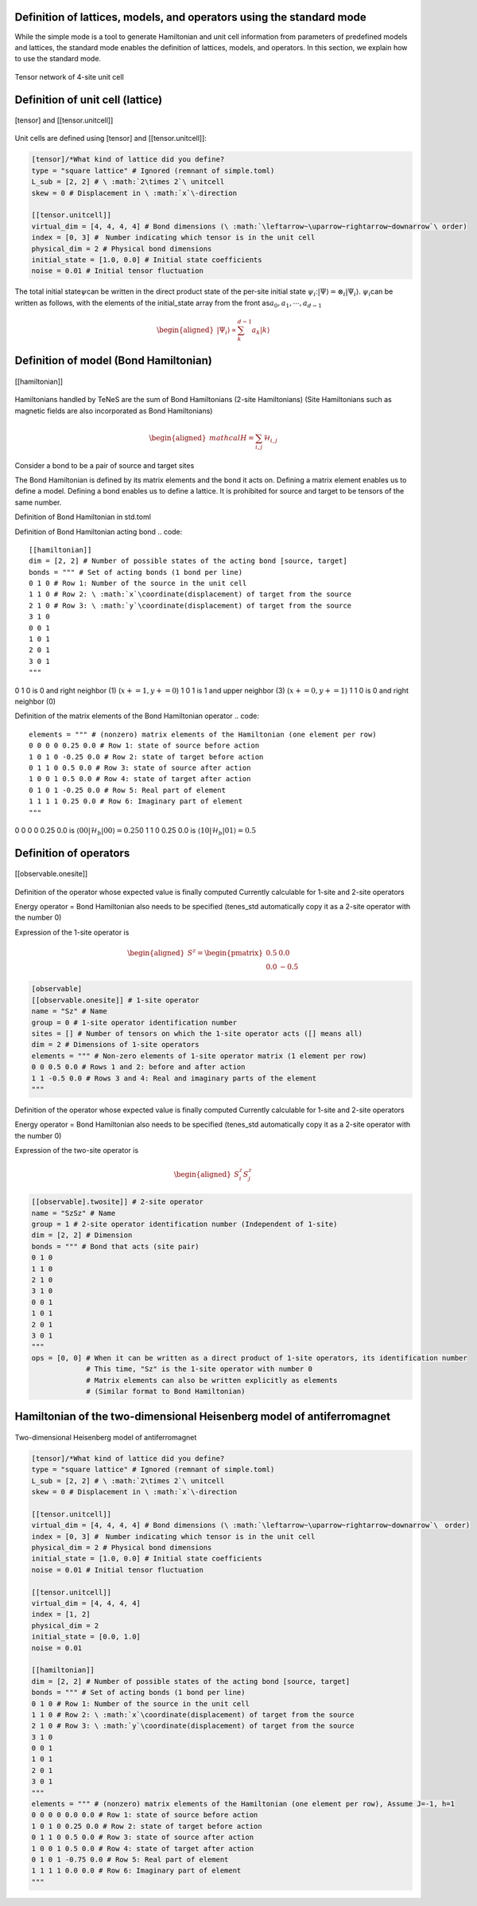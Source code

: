 .. highlight:: none

Definition of lattices, models, and operators using the standard mode
----------------------------

While the simple mode is a tool to generate Hamiltonian and unit cell information from parameters of predefined models and lattices, the standard mode enables the definition of lattices, models, and operators. In this section, we explain how to use the standard mode.

.. figure:: ../../img/en_tutorial_1_Network.*
     :name: fig_transverse
     :width: 400px
     :align: center

     Tensor network of 4-site unit cell

Definition of unit cell (lattice)
----------------------------

.. figure:: ../../img/en_tutorial_1_Tensor.*
     :name: fig_transverse
     :width: 400px
     :align: center

     [tensor] and [[tensor.unitcell]]

Unit cells are defined using [tensor] and [[tensor.unitcell]]:

.. code::

   [tensor]/*What kind of lattice did you define? 
   type = "square lattice" # Ignored (remnant of simple.toml)
   L_sub = [2, 2] # \ :math:`2\times 2`\ unitcell
   skew = 0 # Displacement in \ :math:`x`\-direction 

   [[tensor.unitcell]]
   virtual_dim = [4, 4, 4, 4] # Bond dimensions (\ :math:`\leftarrow~\uparrow~rightarrow~downarrow`\ order)
   index = [0, 3] #　Number indicating which tensor is in the unit cell
   physical_dim = 2 # Physical bond dimensions
   initial_state = [1.0, 0.0] # Initial state coefficients
   noise = 0.01 # Initial tensor fluctuation


The total initial state\ :math:`\psi`\ can be written in the direct product state of the per-site initial state \ :math:`\psi_i`\:\ :math:`| \Psi \rangle = \otimes_i |\Psi_i\rangle`\.
\ :math:`\psi_i`\ can be written as follows, with the elements of the initial_state array from the front as\ :math:`a_0,a_1,\cdots,a_{d-1}`\

.. math::

   \begin{aligned}
   |\Psi_i\rangle \propto \sum_k^{d-1}a_k|k\rangle\end{aligned}



Definition of model (Bond Hamiltonian)
----------------------------

.. figure:: ../../img/en_tutorial_1_Hamiltonian.*
     :name: fig_transverse
     :width: 400px
     :align: center

     [[hamiltonian]]


Hamiltonians handled by TeNeS are the sum of Bond Hamiltonians (2-site Hamiltonians)
(Site Hamiltonians such as magnetic fields are also incorporated as Bond Hamiltonians)

.. math::

   \begin{aligned}
   mathcal{H} = \sum_{i,j}\mathcal{H}_{i,j}\end{aligned}

Consider a bond to be a pair of source and target sites

The Bond Hamiltonian is defined by its matrix elements and the bond it acts on.
Defining a matrix element enables us to define a model.
Defining a bond enables us to define a lattice.
It is prohibited for source and target to be tensors of the same number.


Definition of Bond Hamiltonian in std.toml

Definition of Bond Hamiltonian acting bond
.. code::

   [[hamiltonian]]
   dim = [2, 2] # Number of possible states of the acting bond [source, target]
   bonds = """ # Set of acting bonds (1 bond per line)
   0 1 0 # Row 1: Number of the source in the unit cell
   1 1 0 # Row 2: \ :math:`x`\coordinate(displacement) of target from the source
   2 1 0 # Row 3: \ :math:`y`\coordinate(displacement) of target from the source
   3 1 0
   0 0 1
   1 0 1
   2 0 1
   3 0 1
   """

0 1 0 is 0 and right neighbor (1) (\ :math:`x+=1, y+=0`\)
1 0 1 is 1 and upper neighbor (3) (\ :math:`x+=0, y+=1`\)
1 1 0 is 0 and right neighbor (0) 


Definition of the matrix elements of the Bond Hamiltonian operator
.. code::
   elements = """ # (nonzero) matrix elements of the Hamiltonian (one element per row)
   0 0 0 0 0.25 0.0 # Row 1: state of source before action
   1 0 1 0 -0.25 0.0 # Row 2: state of target before action
   0 1 1 0 0.5 0.0 # Row 3: state of source after action
   1 0 0 1 0.5 0.0 # Row 4: state of target after action
   0 1 0 1 -0.25 0.0 # Row 5: Real part of element
   1 1 1 1 0.25 0.0 # Row 6: Imaginary part of element
   """

0 0 0 0 0.25 0.0 is \ :math:`\langle 00|\mathcal{H}_b|00\rangle=0.25`\
0 1 1 0 0.25 0.0 is \ :math:`\langle 10|\mathcal{H}_b|01\rangle=0.5`\



Definition of operators
----------------------------

.. figure:: ../../img/en_tutorial_1_Observable.*
     :name: fig_transverse
     :width: 400px
     :align: center

     [[observable.onesite]]


Definition of the operator whose expected value is finally computed
Currently calculable for 1-site and 2-site operators

Energy operator = Bond Hamiltonian also needs to be specified 
(tenes_std automatically copy it as a 2-site operator with the number 0)

Expression of the 1-site operator is

.. math::

   \begin{aligned}
   S^z = \begin{pmatrix}
   0.5 & 0.0 \\ 0.0 & -0.5
   \end{pmatrix}\end{aligned}
 


.. code::

   [observable]
   [[observable.onesite]] # 1-site operator
   name = "Sz" # Name
   group = 0 # 1-site operator identification number
   sites = [] # Number of tensors on which the 1-site operator acts ([] means all)
   dim = 2 # Dimensions of 1-site operators
   elements = """ # Non-zero elements of 1-site operator matrix (1 element per row)
   0 0 0.5 0.0 # Rows 1 and 2: before and after action
   1 1 -0.5 0.0 # Rows 3 and 4: Real and imaginary parts of the element
   """
   


Definition of the operator whose expected value is finally computed
Currently calculable for 1-site and 2-site operators

Energy operator = Bond Hamiltonian also needs to be specified 
(tenes_std automatically copy it as a 2-site operator with the number 0)

Expression of the two-site operator is

.. math::

   \begin{aligned}
   S^z_i S^z_j
   \end{aligned}
 


.. code::

   [[observable].twosite]] # 2-site operator
   name = "SzSz" # Name
   group = 1 # 2-site operator identification number (Independent of 1-site)
   dim = [2, 2] # Dimension
   bonds = """ # Bond that acts (site pair)
   0 1 0
   1 1 0
   2 1 0
   3 1 0
   0 0 1
   1 0 1
   2 0 1
   3 0 1
   """
   ops = [0, 0] # When it can be written as a direct product of 1-site operators, its identification number
                # This time, "Sz" is the 1-site operator with number 0
                # Matrix elements can also be written explicitly as elements
                # (Similar format to Bond Hamiltonian)
   


   
   
Hamiltonian of the two-dimensional Heisenberg model of antiferromagnet
----------------------------

.. figure:: ../../img/en_tutorial_1_2DHeisenberg.*
     :name: fig_transverse
     :width: 400px
     :align: center

     Two-dimensional Heisenberg model of antiferromagnet

.. code::

   [tensor]/*What kind of lattice did you define? 
   type = "square lattice" # Ignored (remnant of simple.toml)
   L_sub = [2, 2] # \ :math:`2\times 2`\ unitcell
   skew = 0 # Displacement in \ :math:`x`\-direction 

   [[tensor.unitcell]]
   virtual_dim = [4, 4, 4, 4] # Bond dimensions (\ :math:`\leftarrow~\uparrow~rightarrow~downarrow`\　order)
   index = [0, 3] #　Number indicating which tensor is in the unit cell
   physical_dim = 2 # Physical bond dimensions
   initial_state = [1.0, 0.0] # Initial state coefficients
   noise = 0.01 # Initial tensor fluctuation
   
   [[tensor.unitcell]]
   virtual_dim = [4, 4, 4, 4] 
   index = [1, 2] 
   physical_dim = 2 
   initial_state = [0.0, 1.0] 
   noise = 0.01 
   
   [[hamiltonian]]
   dim = [2, 2] # Number of possible states of the acting bond [source, target]
   bonds = """ # Set of acting bonds (1 bond per line)
   0 1 0 # Row 1: Number of the source in the unit cell
   1 1 0 # Row 2: \ :math:`x`\coordinate(displacement) of target from the source
   2 1 0 # Row 3: \ :math:`y`\coordinate(displacement) of target from the source
   3 1 0
   0 0 1
   1 0 1
   2 0 1
   3 0 1
   """
   elements = """ # (nonzero) matrix elements of the Hamiltonian (one element per row), Assume J=-1, h=1
   0 0 0 0 0.0 0.0 # Row 1: state of source before action
   1 0 1 0 0.25 0.0 # Row 2: state of target before action
   0 1 1 0 0.5 0.0 # Row 3: state of source after action
   1 0 0 1 0.5 0.0 # Row 4: state of target after action
   0 1 0 1 -0.75 0.0 # Row 5: Real part of element
   1 1 1 1 0.0 0.0 # Row 6: Imaginary part of element
   """
